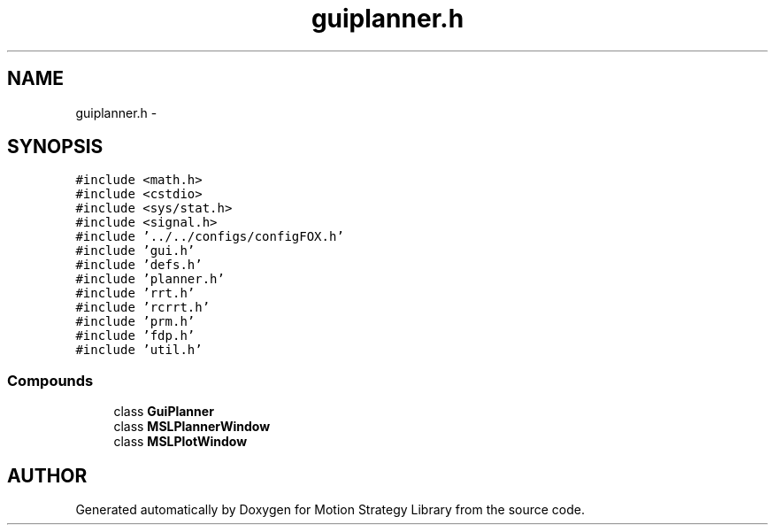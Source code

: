 .TH "guiplanner.h" 3 "24 Jul 2003" "Motion Strategy Library" \" -*- nroff -*-
.ad l
.nh
.SH NAME
guiplanner.h \- 
.SH SYNOPSIS
.br
.PP
\fC#include <math.h>\fP
.br
\fC#include <cstdio>\fP
.br
\fC#include <sys/stat.h>\fP
.br
\fC#include <signal.h>\fP
.br
\fC#include '../../configs/configFOX.h'\fP
.br
\fC#include 'gui.h'\fP
.br
\fC#include 'defs.h'\fP
.br
\fC#include 'planner.h'\fP
.br
\fC#include 'rrt.h'\fP
.br
\fC#include 'rcrrt.h'\fP
.br
\fC#include 'prm.h'\fP
.br
\fC#include 'fdp.h'\fP
.br
\fC#include 'util.h'\fP
.br
.SS "Compounds"

.in +1c
.ti -1c
.RI "class \fBGuiPlanner\fP"
.br
.ti -1c
.RI "class \fBMSLPlannerWindow\fP"
.br
.ti -1c
.RI "class \fBMSLPlotWindow\fP"
.br
.in -1c
.SH "AUTHOR"
.PP 
Generated automatically by Doxygen for Motion Strategy Library from the source code.
